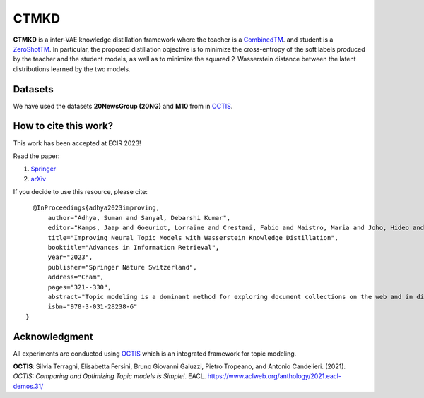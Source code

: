 =======
CTMKD
=======
**CTMKD** is a inter-VAE knowledge distillation framework where the teacher is a `CombinedTM`_. and student is a `ZeroShotTM`_. In particular, the proposed distillation objective is to minimize the cross-entropy of the soft labels produced by the teacher and the student models, as well as to minimize the squared 2-Wasserstein distance between the latent distributions learned by the two models.

.. _CombinedTM: https://aclanthology.org/2021.acl-short.96/
.. _ZeroShotTM: https://aclanthology.org/2021.eacl-main.143/

.. image:: https://github.com/AdhyaSuman/CTMKD/blob/master/misc/KD_Arch_updated_v1.png
   :align: center
   :width: 600px
   
Datasets
--------
We have used the datasets **20NewsGroup (20NG)** and **M10** from in OCTIS_.


How to cite this work?
----------------------

This work has been accepted at ECIR 2023!

Read the paper:

1. `Springer`_

2. `arXiv`_

If you decide to use this resource, please cite:

.. _`Springer`: https://link.springer.com/chapter/10.1007/978-3-031-28238-6_21

.. _`arXiv`: https://arxiv.org/abs/2303.15350


::

    @InProceedings{adhya2023improving, 
        author="Adhya, Suman and Sanyal, Debarshi Kumar",
        editor="Kamps, Jaap and Goeuriot, Lorraine and Crestani, Fabio and Maistro, Maria and Joho, Hideo and Davis, Brian and Gurrin, Cathal and Kruschwitz, Udo and Caputo, Annalina",
        title="Improving Neural Topic Models with Wasserstein Knowledge Distillation",
        booktitle="Advances in Information Retrieval",
        year="2023",
        publisher="Springer Nature Switzerland",
        address="Cham",
        pages="321--330",
        abstract="Topic modeling is a dominant method for exploring document collections on the web and in digital libraries. Recent approaches to topic modeling use pretrained contextualized language models and variational autoencoders. However, large neural topic models have a considerable memory footprint. In this paper, we propose a knowledge distillation framework to compress a contextualized topic model without loss in topic quality. In particular, the proposed distillation objective is to minimize the cross-entropy of the soft labels produced by the teacher and the student models, as well as to minimize the squared 2-Wasserstein distance between the latent distributions learned by the two models. Experiments on two publicly available datasets show that the student trained with knowledge distillation achieves topic coherence much higher than that of the original student model, and even surpasses the teacher while containing far fewer parameters than the teacher. The distilled model also outperforms several other competitive topic models on topic coherence.",
        isbn="978-3-031-28238-6"
  }
  

Acknowledgment
--------------
All experiments are conducted using OCTIS_ which is an integrated framework for topic modeling.

**OCTIS**: Silvia Terragni, Elisabetta Fersini, Bruno Giovanni Galuzzi, Pietro Tropeano, and Antonio Candelieri. (2021). `OCTIS: Comparing and Optimizing Topic models is Simple!`. EACL. https://www.aclweb.org/anthology/2021.eacl-demos.31/

.. _OCTIS: https://github.com/MIND-Lab/OCTIS
